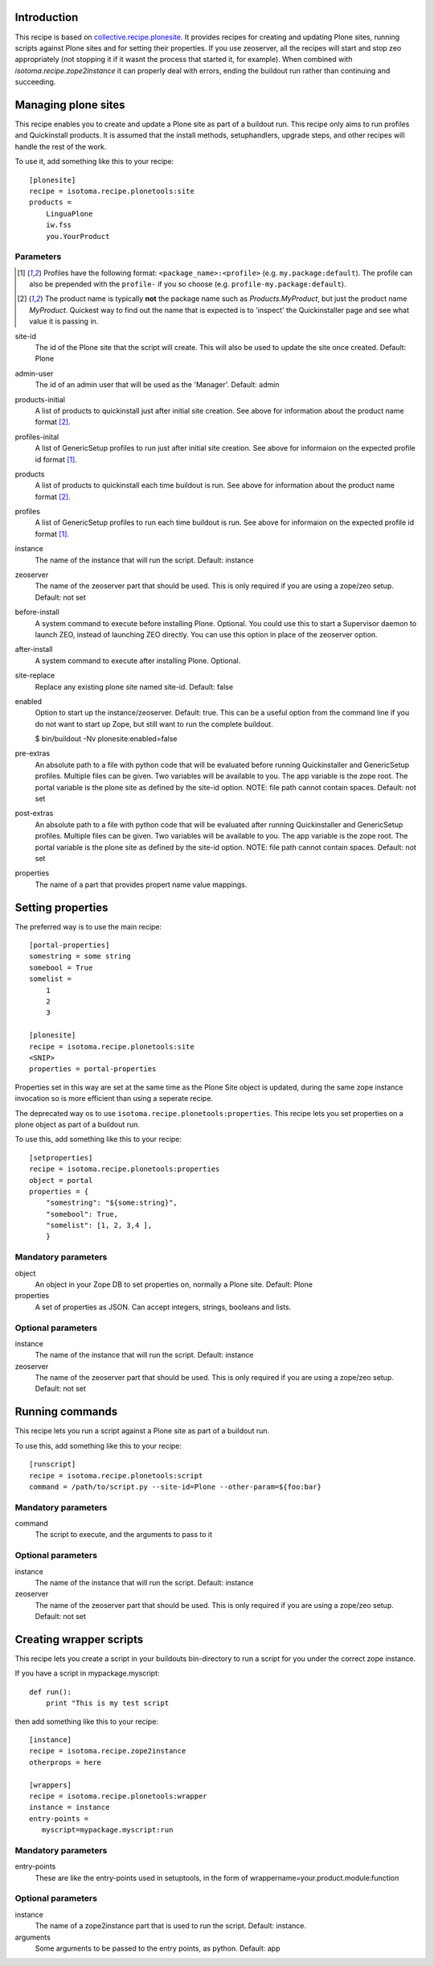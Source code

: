 Introduction
============

This recipe is based on `collective.recipe.plonesite`_. It provides recipes for creating and updating Plone sites, running scripts against Plone sites and for setting their properties. If you use zeoserver, all the recipes will start and stop zeo appropriately (not stopping it if it wasnt the process that started it, for example). When combined with `isotoma.recipe.zope2instance` it can properly deal with errors, ending the buildout run rather than continuing and succeeding.

.. _`collective.recipe.plonesite`: http://pypi.python.org/pypi/collective.recipe.plonesite
.. _`isotoma.recipe.zope2instance`: http://pypi.python.org/pypi/isotoma.recipe.zope2instance


Managing plone sites
====================

This recipe enables you to create and update a Plone site as part of a buildout run.  This recipe only aims to run profiles and Quickinstall products.  It is assumed that the install methods, setuphandlers, upgrade steps, and other recipes will handle the rest of the work.

To use it, add something like this to your recipe::

    [plonesite]
    recipe = isotoma.recipe.plonetools:site
    products =
        LinguaPlone
        iw.fss
        you.YourProduct

Parameters
----------

.. [1] Profiles have the following format: ``<package_name>:<profile>`` (e.g. ``my.package:default``).  The profile can also be prepended with the ``profile-`` if you so choose (e.g. ``profile-my.package:default``).

.. [2] The product name is typically **not** the package name such as `Products.MyProduct`, but just the product name `MyProduct`. Quickest way to find out the name that is expected is to 'inspect' the Quickinstaller page and see what value it is passing in.

site-id
    The id of the Plone site that the script will create.  This will also be used to update the site once created.  Default: Plone

admin-user
    The id of an admin user that will be used as the 'Manager'.  Default: admin

products-initial
    A list of products to quickinstall just after initial site creation. See above for information about the product name format [2]_.

profiles-inital
    A list of GenericSetup profiles to run just after initial site creation. See above for informaion on the expected profile id format [1]_.

products
    A list of products to quickinstall each time buildout is run. See above for information about the product name format [2]_.

profiles
    A list of GenericSetup profiles to run each time buildout is run. See above for informaion on the expected profile id format [1]_.

instance
    The name of the instance that will run the script. Default: instance

zeoserver
    The name of the zeoserver part that should be used.  This is only required if you are using a zope/zeo setup. Default: not set

before-install
    A system command to execute before installing Plone.  Optional.  You could use this to start a Supervisor daemon to launch ZEO, instead of launching ZEO directly.  You can use this option in place of the zeoserver option.

after-install
    A system command to execute after installing Plone.  Optional.

site-replace
    Replace any existing plone site named site-id. Default: false

enabled
    Option to start up the instance/zeoserver.  Default: true.  This can be a useful option from the command line if you do not want to start up Zope, but still want to run the complete buildout.

    $ bin/buildout -Nv plonesite:enabled=false

pre-extras
    An absolute path to a file with python code that will be evaluated before running Quickinstaller and GenericSetup profiles.  Multiple files can be given.  Two variables will be available to you.  The app variable is the zope root.  The portal variable is the plone site as defined by the site-id option. NOTE: file path cannot contain spaces. Default: not set

post-extras
    An absolute path to a file with python code that will be evaluated after running Quickinstaller and GenericSetup profiles.  Multiple files can be given.  Two variables will be available to you.  The app variable is the zope root.  The portal variable is the plone site as defined by the site-id option. NOTE: file path cannot contain spaces. Default: not set

properties
    The name of a part that provides propert name value mappings.

Setting properties
==================

The preferred way is to use the main recipe::

    [portal-properties]
    somestring = some string
    somebool = True
    somelist =
        1
        2
        3

    [plonesite]
    recipe = isotoma.recipe.plonetools:site
    <SNIP>
    properties = portal-properties

Properties set in this way are set at the same time as the Plone Site object is
updated, during the same zope instance invocation so is more efficient than
using a seperate recipe.


The deprecated way os to use ``isotoma.recipe.plonetools:properties``.
This recipe lets you set properties on a plone object as part of a buildout run.

To use this, add something like this to your recipe::

    [setproperties]
    recipe = isotoma.recipe.plonetools:properties
    object = portal
    properties = {
        "somestring": "${some:string}",
        "somebool": True,
        "somelist": [1, 2, 3,4 ],
        }

Mandatory parameters
--------------------

object
    An object in your Zope DB to set properties on, normally a Plone site. Default: Plone

properties
    A set of properties as JSON. Can accept integers, strings, booleans and lists.


Optional parameters
-------------------

instance
    The name of the instance that will run the script. Default: instance

zeoserver
    The name of the zeoserver part that should be used.  This is only required if you are using a zope/zeo setup. Default: not set


Running commands
================

This recipe lets you run a script against a Plone site as part of a buildout run.

To use this, add something like this to your recipe::

    [runscript]
    recipe = isotoma.recipe.plonetools:script
    command = /path/to/script.py --site-id=Plone --other-param=${foo:bar}

Mandatory parameters
--------------------

command
    The script to execute, and the arguments to pass to it


Optional parameters
-------------------

instance
    The name of the instance that will run the script. Default: instance

zeoserver
    The name of the zeoserver part that should be used.  This is only required if you are using a zope/zeo setup. Default: not set


Creating wrapper scripts
========================

This recipe lets you create a script in your buildouts bin-directory to run a script for you under the correct
zope instance.

If you have a script in mypackage.myscript::

    def run():
        print "This is my test script

then add something like this to your recipe::

    [instance]
    recipe = isotoma.recipe.zope2instance
    otherprops = here

    [wrappers]
    recipe = isotoma.recipe.plonetools:wrapper
    instance = instance
    entry-points =
       myscript=mypackage.myscript:run

Mandatory parameters
--------------------

entry-points
    These are like the entry-points used in setuptools, in the form of wrappername=your.product.module:function

Optional parameters
-------------------

instance
    The name of a zope2instance part that is used to run the script. Default: instance.

arguments
    Some arguments to be passed to the entry points, as python. Default: app
